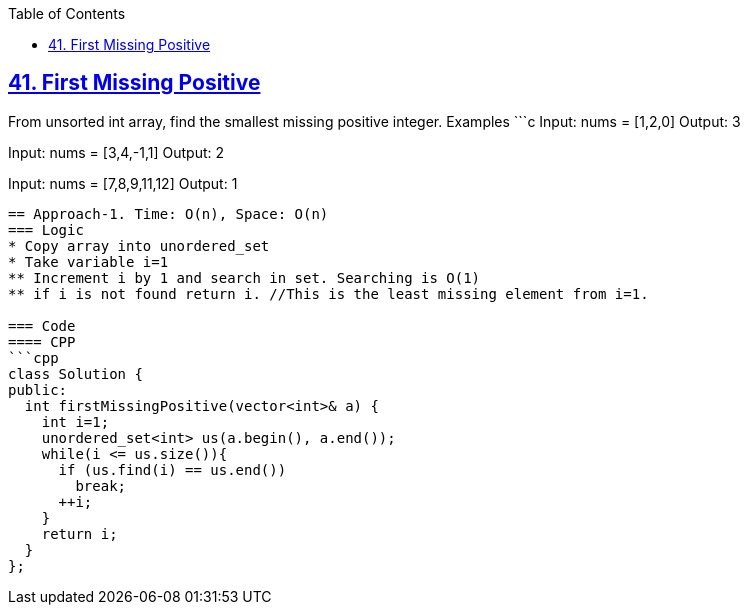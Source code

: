 :toc:
:toclevels: 6

== link:https://leetcode.com/problems/first-missing-positive/submissions/[41. First Missing Positive]
From unsorted int array, find the smallest missing positive integer.
Examples
 ```c
Input: nums = [1,2,0]
Output: 3

Input: nums = [3,4,-1,1]
Output: 2

Input: nums = [7,8,9,11,12]
Output: 1
```

== Approach-1. Time: O(n), Space: O(n)
=== Logic
* Copy array into unordered_set
* Take variable i=1
** Increment i by 1 and search in set. Searching is O(1)
** if i is not found return i. //This is the least missing element from i=1.
  
=== Code
==== CPP
```cpp
class Solution {
public:
  int firstMissingPositive(vector<int>& a) {
    int i=1;
    unordered_set<int> us(a.begin(), a.end());
    while(i <= us.size()){
      if (us.find(i) == us.end())
        break;
      ++i;
    }
    return i;
  }
};
```
